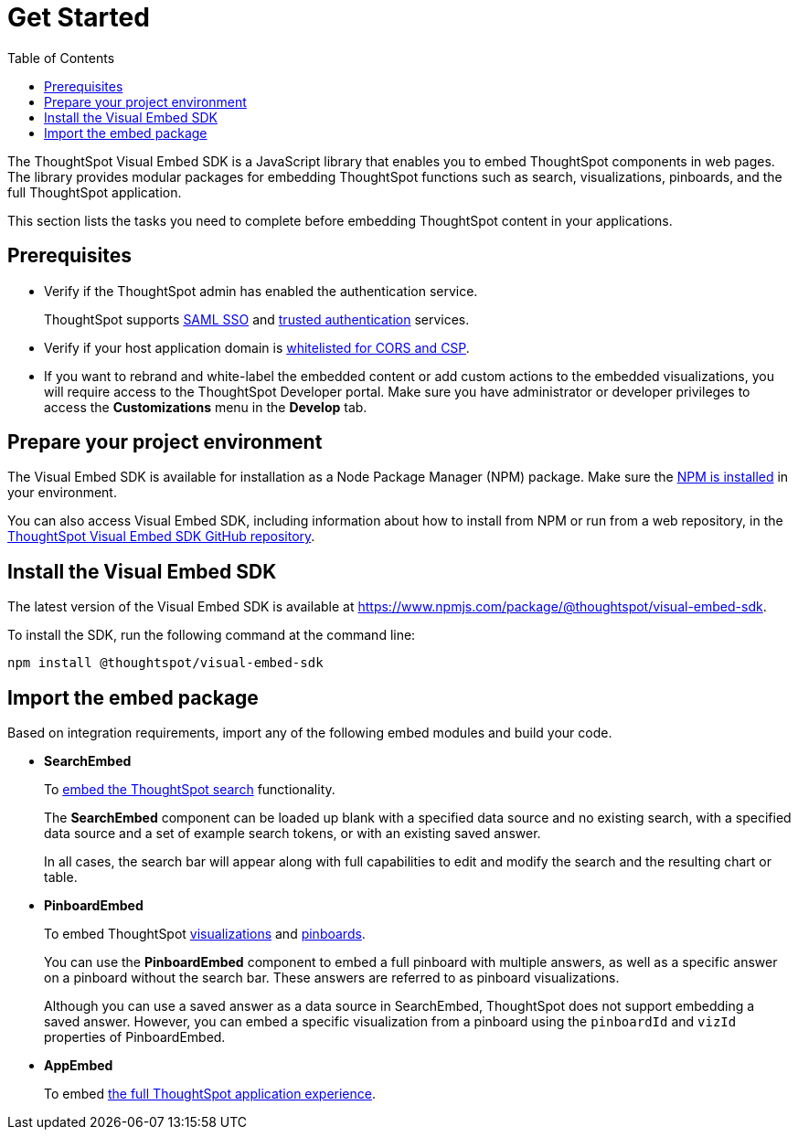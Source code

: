 = Get Started
:toc: true

:page-title: Getting Started
:page-pageid: getting-started
:page-description: Getting Started

The ThoughtSpot Visual Embed SDK is a JavaScript library that enables you to embed ThoughtSpot components in web pages. The library provides modular packages for embedding ThoughtSpot functions such as search, visualizations, pinboards, and the full ThoughtSpot application.

This section lists the tasks you need to complete before embedding ThoughtSpot content in your applications.

== Prerequisites

* Verify if the ThoughtSpot admin has enabled the authentication service.
+
ThoughtSpot supports xref:configure-saml.adoc[SAML SSO] and xref:trusted-authentication.adoc[trusted authentication] services.

* Verify if your host application domain is xref:security-settings.adoc[whitelisted for CORS and CSP].
* If you want to rebrand and white-label the embedded content or add custom actions to the embedded visualizations, you will require access to the ThoughtSpot Developer portal. Make sure you have administrator or developer  privileges to access the *Customizations* menu in the *Develop* tab.

== Prepare your project environment
The Visual Embed SDK is available for installation as a Node Package Manager (NPM) package. Make sure the link:https://www.npmjs.com/get-npm[NPM is installed, window=_blank] in your environment.

You can also access Visual Embed SDK, including information about how to install from NPM or run from a web repository, in the link:https://github.com/thoughtspot/visual-embed-sdk[ThoughtSpot Visual Embed SDK GitHub repository, window=_blank].

== Install the Visual Embed SDK
The latest version of the Visual Embed SDK is available at link:https://www.npmjs.com/package/@thoughtspot/visual-embed-sdk[https://www.npmjs.com/package/@thoughtspot/visual-embed-sdk, window=_blank].

To install the SDK, run the following command at the command line:
[source,console]
----
npm install @thoughtspot/visual-embed-sdk
----

== Import the embed package

Based on integration requirements, import any of the following embed modules and build your code.

* *SearchEmbed*
+
To xref:embed-search.adoc[embed the ThoughtSpot search] functionality.
+
The **SearchEmbed** component can be loaded up blank with a specified data source and no existing search, with a specified data source and a set of example search tokens, or with an existing saved answer.
+
In all cases, the search bar will appear along with full capabilities to edit and modify the search and the resulting chart or table.

* *PinboardEmbed*
+
To embed ThoughtSpot xref:embed-a-viz.adoc[visualizations] and xref:embed-pinboard.adoc[pinboards].
+
You can use the **PinboardEmbed** component to embed a full pinboard with multiple answers, as well as a specific answer on a pinboard without the search bar. These answers are referred to as pinboard visualizations.
+
Although you can use a saved answer as a data source in SearchEmbed, ThoughtSpot does not support embedding a saved answer. However, you can embed a specific visualization from a pinboard using the `pinboardId` and `vizId` properties of PinboardEmbed.

* *AppEmbed*
+
To embed xref:full-embed.adoc[the full ThoughtSpot application experience].
